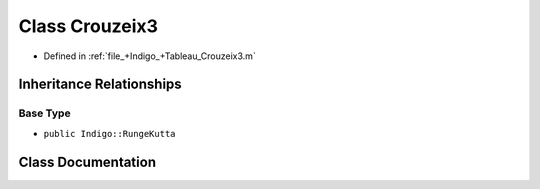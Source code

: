 .. _exhale_class_a00276:

Class Crouzeix3
===============

- Defined in :ref:`file_+Indigo_+Tableau_Crouzeix3.m`


Inheritance Relationships
-------------------------

Base Type
*********

- ``public Indigo::RungeKutta``


Class Documentation
-------------------


.. doxygenclass:: Crouzeix3
   :project: doc_matlab
   :members:
   :protected-members:
   :undoc-members:

